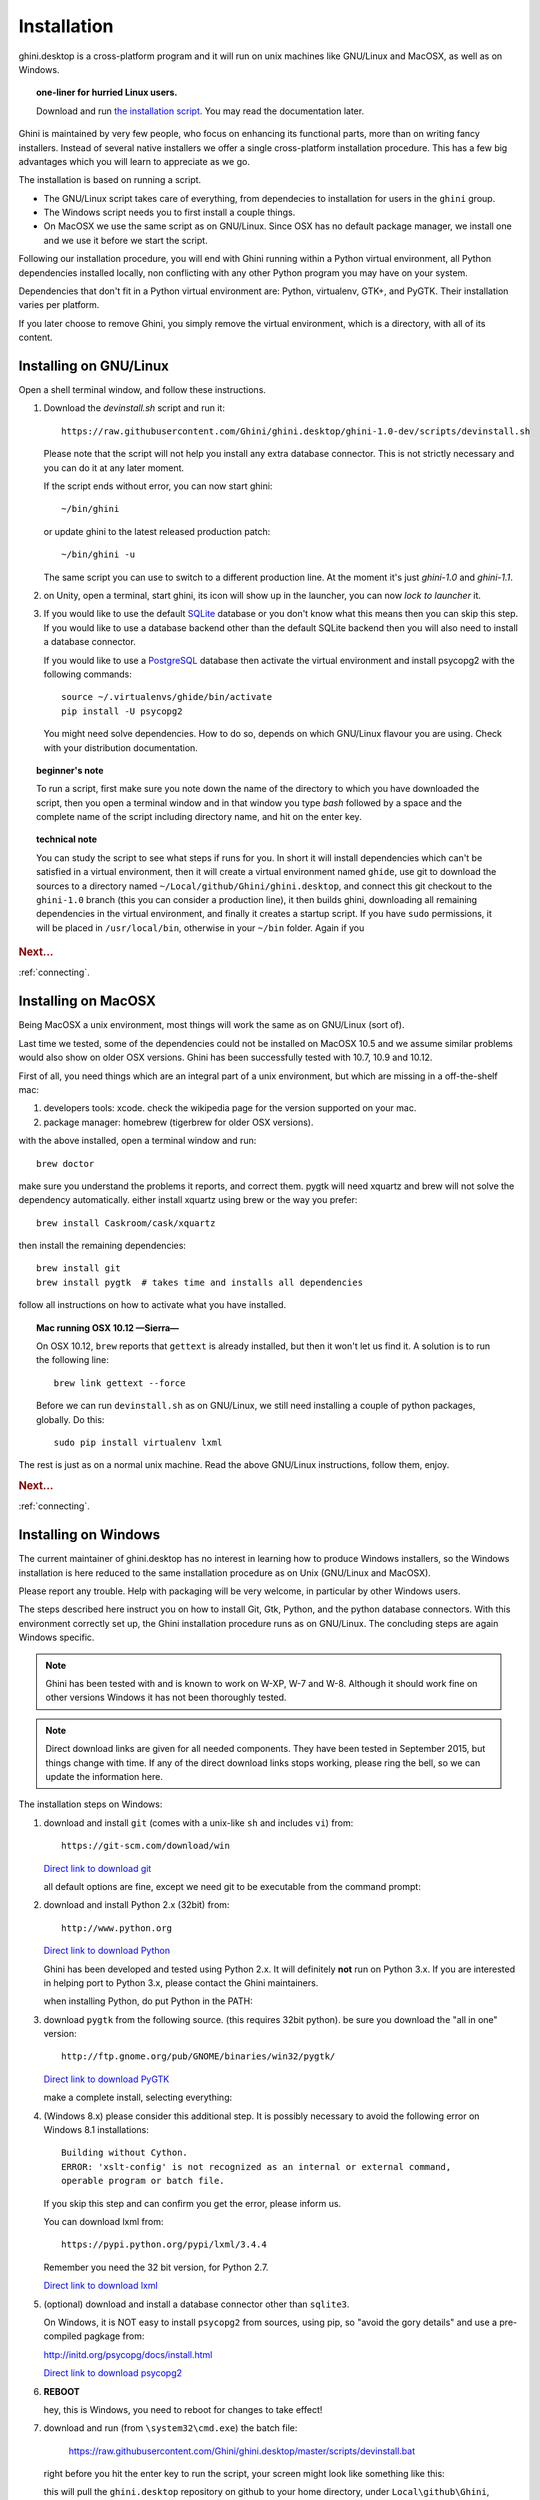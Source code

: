 Installation
============

ghini.desktop is a cross-platform program and it will run on unix machines
like GNU/Linux and MacOSX, as well as on Windows.

.. topic:: one-liner for hurried Linux users.

           Download and run `the installation script <https://raw.githubusercontent.com/Ghini/ghini.desktop/ghini-1.0/scripts/devinstall.sh>`_.
           You may read the documentation later.

Ghini is maintained by very few people, who focus on enhancing its
functional parts, more than on writing fancy installers. Instead of several
native installers we offer a single cross-platform installation procedure.
This has a few big advantages which you will learn to appreciate as we go.

The installation is based on running a script.

* The GNU/Linux script takes care of everything, from dependecies to
  installation for users in the ``ghini`` group.
* The Windows script needs you to first install a couple things.
* On MacOSX we use the same script as on GNU/Linux. Since OSX has no default
  package manager, we install one and we use it before we start the script.

Following our installation procedure, you will end with Ghini running within
a Python virtual environment, all Python dependencies installed locally, non
conflicting with any other Python program you may have on your system.

Dependencies that don't fit in a Python virtual environment are: Python,
virtualenv, GTK+, and PyGTK. Their installation varies per platform.

If you later choose to remove Ghini, you simply remove the virtual
environment, which is a directory, with all of its content.

Installing on GNU/Linux
--------------------------

Open a shell terminal window, and follow these instructions.

#. Download the `devinstall.sh` script and run it::

     https://raw.githubusercontent.com/Ghini/ghini.desktop/ghini-1.0-dev/scripts/devinstall.sh

   Please note that the script will not help you install any extra database
   connector. This is not strictly necessary and you can do it at any later moment.

   If the script ends without error, you can now start ghini::

     ~/bin/ghini

   or update ghini to the latest released production patch::

     ~/bin/ghini -u

   The same script you can use to switch to a different production line.
   At the moment it's just `ghini-1.0` and `ghini-1.1`.

#. on Unity, open a terminal, start ghini, its icon will show up in the
   launcher, you can now `lock to launcher` it.

#. If you would like to use the default `SQLite <http://sqlite.org/>`_
   database or you don't know what this means then you can skip this step.
   If you would like to use a database backend other than the default SQLite
   backend then you will also need to install a database connector.

   If you would like to use a `PostgreSQL <http://www.postgresql.org>`_
   database then activate the virtual environment and install psycopg2 with
   the following commands::

     source ~/.virtualenvs/ghide/bin/activate
     pip install -U psycopg2

   You might need solve dependencies. How to do so, depends on which GNU/Linux
   flavour you are using. Check with your distribution documentation.

.. topic:: beginner's note
           
           To run a script, first make sure you note down the name of the
           directory to which you have downloaded the script, then you open
           a terminal window and in that window you type `bash` followed by
           a space and the complete name of the script including directory
           name, and hit on the enter key.

.. topic:: technical note

           You can study the script to see what steps if runs for you. In
           short it will install dependencies which can't be satisfied in a
           virtual environment, then it will create a virtual environment
           named ``ghide``, use git to download the sources to a directory
           named ``~/Local/github/Ghini/ghini.desktop``, and connect this
           git checkout to the ``ghini-1.0`` branch (this you can consider a
           production line), it then builds ghini, downloading all remaining
           dependencies in the virtual environment, and finally it creates a
           startup script. If you have ``sudo`` permissions, it will be
           placed in ``/usr/local/bin``, otherwise in your ``~/bin``
           folder. Again if you

.. rubric:: Next...

:ref:`connecting`.

Installing on MacOSX
--------------------

Being MacOSX a unix environment, most things will work the same as on GNU/Linux
(sort of).

Last time we tested, some of the dependencies could not be installed on
MacOSX 10.5 and we assume similar problems would also show on older
OSX versions.  Ghini has been successfully tested with 10.7, 10.9 and 10.12.

First of all, you need things which are an integral part of a unix
environment, but which are missing in a off-the-shelf mac:

#. developers tools: xcode. check the wikipedia page for the version
   supported on your mac.
#. package manager: homebrew (tigerbrew for older OSX versions).

with the above installed, open a terminal window and run::

    brew doctor

make sure you understand the problems it reports, and correct them. pygtk
will need xquartz and brew will not solve the dependency
automatically. either install xquartz using brew or the way you prefer::

    brew install Caskroom/cask/xquartz

then install the remaining dependencies::

    brew install git
    brew install pygtk  # takes time and installs all dependencies

follow all instructions on how to activate what you have installed.

.. topic:: Mac running OSX 10.12 —Sierra—

           On OSX 10.12, ``brew`` reports that ``gettext`` is already
           installed, but then it won't let us find it. A solution is to run
           the following line::

             brew link gettext --force

           Before we can run ``devinstall.sh`` as on GNU/Linux, we still
           need installing a couple of python packages, globally. Do this::
   
             sudo pip install virtualenv lxml

The rest is just as on a normal unix machine. Read the above GNU/Linux instructions, follow them, enjoy.

.. rubric:: Next...

:ref:`connecting`.

Installing on Windows
---------------------

The current maintainer of ghini.desktop has no interest in learning how to
produce Windows installers, so the Windows installation is here reduced to
the same installation procedure as on Unix (GNU/Linux and MacOSX).

Please report any trouble. Help with packaging will be very welcome, in
particular by other Windows users.

The steps described here instruct you on how to install Git, Gtk, Python,
and the python database connectors. With this environment correctly set up,
the Ghini installation procedure runs as on GNU/Linux. The concluding steps are
again Windows specific.

.. note:: Ghini has been tested with and is known to work on W-XP, W-7 and
   W-8. Although it should work fine on other versions Windows it has not
   been thoroughly tested.

.. note:: Direct download links are given for all needed components. They
          have been tested in September 2015, but things change with
          time. If any of the direct download links stops working, please
          ring the bell, so we can update the information here.

.. _Direct link to download git: https://github.com/git-for-windows/git/releases/download/v2.10.0.windows.1/Git-2.10.0-32-bit.exe
.. _Direct link to download Python: https://www.python.org/ftp/python/2.7.12/python-2.7.12.msi
.. _Direct link to download lxml: https://pypi.python.org/packages/2.7/l/lxml/lxml-3.6.0.win32-py2.7.exe
.. _Direct link to download PyGTK: http://ftp.gnome.org/pub/GNOME/binaries/win32/pygtk/2.24/pygtk-all-in-one-2.24.2.win32-py2.7.msi
.. _Direct link to download psycopg2: http://www.stickpeople.com/projects/python/win-psycopg/2.6.1/psycopg2-2.6.1.win32-py2.7-pg9.4.4-release.exe

The installation steps on Windows:

#. download and install ``git`` (comes with a unix-like ``sh`` and includes
   ``vi``) from::

     https://git-scm.com/download/win
   
   `Direct link to download git`_

   all default options are fine, except we need git to be executable from
   the command prompt:

   .. image:: images/screenshots/git3.png

#. download and install Python 2.x (32bit) from::

     http://www.python.org

   `Direct link to download Python`_

   Ghini has been developed and tested using Python 2.x.  It will
   definitely **not** run on Python 3.x.  If you are interested in helping
   port to Python 3.x, please contact the Ghini maintainers.

   when installing Python, do put Python in the PATH:

   .. image:: images/screenshots/python3.png

#. download ``pygtk`` from the following source. (this requires 32bit
   python). be sure you download the "all in one" version::

     http://ftp.gnome.org/pub/GNOME/binaries/win32/pygtk/

   `Direct link to download PyGTK`_

   make a complete install, selecting everything:

   .. image:: images/screenshots/pygtk1.png

#. (Windows 8.x) please consider this additional step. It is possibly
   necessary to avoid the following error on Windows 8.1 installations::

    Building without Cython.
    ERROR: 'xslt-config' is not recognized as an internal or external command,
    operable program or batch file.

   If you skip this step and can confirm you get the error, please inform us.

   You can download lxml from::

    https://pypi.python.org/pypi/lxml/3.4.4

   Remember you need the 32 bit version, for Python 2.7.

   `Direct link to download lxml`_

#. (optional) download and install a database connector other than
   ``sqlite3``. 

   On Windows, it is NOT easy to install ``psycopg2`` from sources, using
   pip, so "avoid the gory details" and use a pre-compiled pagkage from:
   
   http://initd.org/psycopg/docs/install.html

   `Direct link to download psycopg2`_

#. **REBOOT**

   hey, this is Windows, you need to reboot for changes to take effect!

#. download and run (from ``\system32\cmd.exe``) the batch file:

    https://raw.githubusercontent.com/Ghini/ghini.desktop/master/scripts/devinstall.bat

   right before you hit the enter key to run the script, your screen might
   look like something like this:

   .. image:: images/screenshots/sys32cmd-1.png

   this will pull the ``ghini.desktop`` repository on github to your home
   directory, under ``Local\github\Ghini``, checkout the ``ghini-1.0``
   production line, create a virtual environment and install ghini into it.

   you can also run ``devinstall.bat`` passing it as argument the numerical
   part of the production line you want to follow.

   this is the last installation step that depends, heavily, on a working
   internet connection.

   the operation can take several minutes to complete, depending on the
   speed of your internet connection.

#. the last installation step creates the Ghini group and shortcuts in the
   Windows Start Menu, for all users. To do so, you need run a script with
   administrative rights. The script is called ``devinstall-finalize.bat``,
   it is right in your HOME folder, and has been created at the previous
   step.

   right-click on it, select run as administrator, confirm you want it to
   make changes to your computer. These changes are in the Start Menu only:
   create the Ghini group, place the Ghini shortcut.

#. download the batch file you will use to stay up-to-date with the
   production line you chose to follow:

    https://raw.githubusercontent.com/Ghini/ghini.desktop/master/scripts/ghini-update.bat

   if you are on a recent Ghini installation, each time you start the
   program, Ghini will check on the development site and alert you of any
   newer ghini release within your chosen production line.

   any time you want to update your installation, just start the command
   prompt and run ``ghini-update.bat``

If you would like to generate and print PDF reports using Ghini's
default report generator then you will need to download and install
`Apache FOP <http://xmlgraphics.apache.org/fop/>`_. After extracting
the FOP archive you will need to include the directory you extracted
to in your PATH.

.. rubric:: Next...

:ref:`connecting`.

.. _troubleshoot_install:

Troubleshooting
---------------------------

#.  any error related to lxml.

    In order to be able to compile lxml, you have to install a C compiler
    (on GNU/Linux this would be the ``gcc`` package) and Cython (a Python
    specialization, that gets compiled into C code. Note: Cython is not
    CPython).

    However, It should not be necessary to compile anything, and ``pip``
    should be able to locate the binary modules in the online libraries. 

    For some reason, this is not the case on Windows 8.1.

    https://pypi.python.org/pypi/lxml/3.4.4

    Please report any other trouble related to the installation of lxml.

#.  Couldn't install gdata.

    For some reason the Google's gdata package lists itself in the
    Python Package Index but doesn't work properly with the
    easy_install command.  You can download the latest gdata package
    from:

    http://code.google.com/p/gdata-python-client/downloads/list

    Unzip it and run ``python setup.py installw`` in the folder you unzip it to.

.. rubric:: Next...

:ref:`connecting`.
